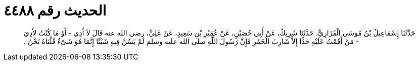 
= الحديث رقم ٤٤٨٨

[quote.hadith]
حَدَّثَنَا إِسْمَاعِيلُ بْنُ مُوسَى الْفَزَارِيُّ، حَدَّثَنَا شَرِيكٌ، عَنْ أَبِي حُصَيْنٍ، عَنْ عُمَيْرِ بْنِ سَعِيدٍ، عَنْ عَلِيٍّ، رضى الله عنه قَالَ لاَ أَدِي - أَوْ مَا كُنْتُ لأَدِيَ - مَنْ أَقَمْتُ عَلَيْهِ حَدًّا إِلاَّ شَارِبَ الْخَمْرِ فَإِنَّ رَسُولَ اللَّهِ صلى الله عليه وسلم لَمْ يَسُنَّ فِيهِ شَيْئًا إِنَّمَا هُوَ شَىْءٌ قُلْنَاهُ نَحْنُ ‏.‏